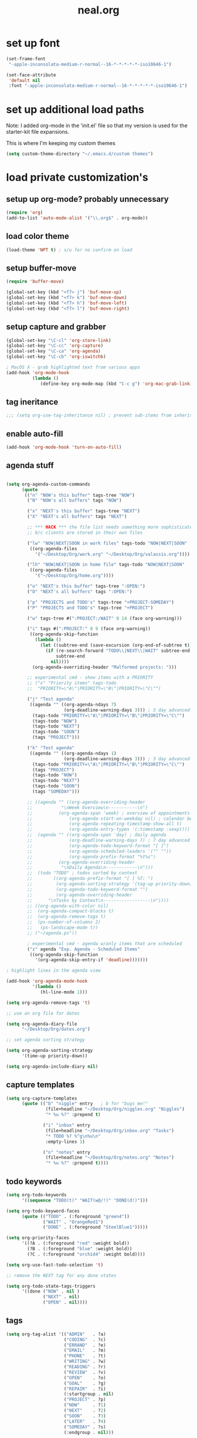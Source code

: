 #+TITLE: neal.org
#+OPTIONS: toc:2 num:nil ^:nil

* set up font

  #+begin_src emacs-lisp
    (set-frame-font
     "-apple-inconsolata-medium-r-normal--16-*-*-*-*-*-iso10646-1")
    
    (set-face-attribute
     'default nil
     :font "-apple-inconsolata-medium-r-normal--16-*-*-*-*-*-iso10646-1")
  #+end_src

* set up additional load paths

  Note: I added org-mode in the 'init.el' file so that my version is
  used for the starter-kit file expansions.

  This is where I'm keeping my custom themes
  
  #+begin_src emacs-lisp
    (setq custom-theme-directory "~/.emacs.d/custom themes")
  #+end_src
  
* load private customization's
** setup up org-mode? probably unnecessary

   #+begin_src emacs-lisp
     (require 'org)
     (add-to-list 'auto-mode-alist '("\\.org$" . org-mode))
   #+end_src

** load color theme

   #+begin_src emacs-lisp
     (load-theme 'NPT t) ; s/u for no confirm on load
   #+end_src

** setup buffer-move

   #+begin_src emacs-lisp
     (require 'buffer-move)

     (global-set-key (kbd "<f7> j") 'buf-move-up)
     (global-set-key (kbd "<f7> k") 'buf-move-down)
     (global-set-key (kbd "<f7> h") 'buf-move-left)
     (global-set-key (kbd "<f7> l") 'buf-move-right)
   #+end_src


** setup capture and grabber

   #+begin_src emacs-lisp
     (global-set-key "\C-cl" 'org-store-link)
     (global-set-key "\C-cc" 'org-capture)
     (global-set-key "\C-ca" 'org-agenda)
     (global-set-key "\C-cb" 'org-iswitchb)
     
     ; MacOS X - grab highlighted text from various apps
     (add-hook 'org-mode-hook
               (lambda ()
                  (define-key org-mode-map (kbd "C-c g") 'org-mac-grab-link)))
   #+end_src  

** tag ineritance

   #+begin_src emacs-lisp
     ;;; (setq org-use-tag-inheritance nil) ; prevent sub-items from inheriting tags
   #+end_src

** enable auto-fill

   #+begin_src emacs-lisp
     (add-hook 'org-mode-hook 'turn-on-auto-fill)
   #+end_src

** agenda stuff

   #+begin_src emacs-lisp

     (setq org-agenda-custom-commands
           (quote
            (("n" "NOW's this buffer" tags-tree "NOW")
             ("N" "NOW's all buffers" tags "NOW")
             
             ("x" "NEXT's this buffer" tags-tree "NEXT")
             ("X" "NEXT's all buffers" tags "NEXT")
             
             ;; *** HACK *** the file list needs something more sophisticated
             ;; b/c clients are stored in their own files
             
             ("lw" "NOW|NEXT|SOON in work files" tags-todo "NOW|NEXT|SOON"
              ((org-agenda-files
                '("~/Desktop/Org/work.org" "~/Desktop/Org/valassis.org"))))
             
             ("lh" "NOW|NEXT|SOON in home file" tags-todo "NOW|NEXT|SOON"
              ((org-agenda-files
                '("~/Desktop/Org/home.org"))))
             
             ("o" "NEXT's this buffer" tags-tree ":OPEN:")
             ("O" "NEXT's all buffers" tags ":OPEN:")
             
             ("p" "PROJECTS and TODO's" tags-tree "+PROJECT-SOMEDAY")
             ("P" "PROJECTS and TODO's" tags-tree "+PROJECT")
             
             ("w" tags-tree #(":PROJECT:/WAIT" 0 14 (face org-warning)))
             
             ("i" tags #(":PROJECT:" 0 9 (face org-warning))
              ((org-agenda-skip-function
                (lambda ()
                  (let ((subtree-end (save-excursion (org-end-of-subtree t))))
                    (if (re-search-forward "TODO\\|NEXT\\|WAIT" subtree-end t)
                        subtree-end
                      nil))))
               (org-agenda-overriding-header "Malformed projects: ")))
             
             ;; experimental cmd - show items with a PRIORITY
             ;; ("x" "Priority items" tags-todo
             ;;  "PRIORITY=\"A\"|PRIORITY=\"B\"|PRIORITY=\"C\"")
             
             ("j" "Test agenda"
              ((agenda "" ((org-agenda-ndays 7)
                           (org-deadline-warning-days 3))) ; 3 day advanced warning for deadlines
               (tags-todo "PRIORITY=\"A\"|PRIORITY=\"B\"|PRIORITY=\"C\"")
               (tags-todo "NOW")
               (tags-todo "NEXT")
               (tags-todo "SOON")
               (tags "PROJECT")))

             ("k" "Test agenda"
              ((agenda "" ((org-agenda-ndays 1)
                           (org-deadline-warning-days 3))) ; 3 day advanced warning for deadlines
               (tags-todo "PRIORITY=\"A\"|PRIORITY=\"B\"|PRIORITY=\"C\"")
               (tags "PROJECT")
               (tags-todo "NOW")
               (tags-todo "NEXT")
               (tags-todo "SOON")
               (tags "SOMEDAY")))
             
             ;; ((agenda "" ((org-agenda-overriding-header
             ;;           "\nWeek Overview\n-----------\n")
             ;;          (org-agenda-span 'week) ; overview of appointments
             ;;              (org-agenda-start-on-weekday nil) ; calendar begins today
             ;;              (org-agenda-repeating-timestamp-show-all t)
             ;;              (org-agenda-entry-types '(:timestamp :sexp))))
             ;;  (agenda "" ((org-agenda-span 'day) ; daily agenda
             ;;              (org-deadline-warning-days 7) ; 7 day advanced warning for deadlines
             ;;              (org-agenda-todo-keyword-format "[ ]")
             ;;              (org-agenda-scheduled-leaders '("" ""))
             ;;              (org-agenda-prefix-format "%t%s")
             ;;          (org-agenda-overriding-header
             ;;           "\nDaily Agenda\n------------\n")))
             ;;  (todo "TODO" ; todos sorted by context
             ;;        ((org-agenda-prefix-format "[ ] %T: ")
             ;;         (org-agenda-sorting-strategy '(tag-up priority-down))
             ;;         (org-agenda-todo-keyword-format "")
             ;;         (org-agenda-overriding-header
             ;;      "\nTasks by Context\n------------------\n"))))
             ;; ((org-agenda-with-color nil)
             ;;  (org-agenda-compact-blocks t)
             ;;  (org-agenda-remove-tags t)
             ;;  (ps-number-of-columns 2)
             ;;   (ps-landscape-mode t))
             ;; ("~/agenda.ps"))
             
             ; experimental cmd - agenda w/only items that are scheduled
             ("z" agenda "Exp. Agenda - Scheduled Items"
              ((org-agenda-skip-function
                '(org-agenda-skip-entry-if 'deadline)))))))

     ; highlight lines in the agenda view

     (add-hook 'org-agenda-mode-hook
               '(lambda ()
                  (hl-line-mode 1)))

     (setq org-agenda-remove-tags 't)

     ;; use an org file for dates

     (setq org-agenda-diary-file
           "~/Desktop/Org/dates.org")

     ;; set agenda sorting strategy

     (setq org-agenda-sorting-strategy
           '(time-up priority-down))

     (setq org-agenda-include-diary nil)
   #+end_src

** capture templates

   #+begin_src emacs-lisp
     (setq org-capture-templates
           (quote (("b" "niggle" entry   ; b for "bugs me!"
                    (file+headline "~/Desktop/Org/niggles.org" "Niggles")
                    "* %u %?" :prepend t)
                   
                   ("i" "inbox" entry
                    (file+headline "~/Desktop/Org/inbox.org" "Tasks")
                    "* TODO %? %^g\n%u\n"
                    :empty-lines 1)

                   ("n" "notes" entry
                    (file+headline "~/Desktop/Org/notes.org" "Notes")
                    "* %u %?" :prepend t))))

     #+end_src

** todo keywords

   #+begin_src emacs-lisp
     (setq org-todo-keywords
           '((sequence "TODO(t)" "WAIT(w@/!)" "DONE(d!)")))
     
     (setq org-todo-keyword-faces
           (quote (("TODO" . (:foreground "green4"))
                   ("WAIT" . "OrangeRed1")
                   ("DONE" . (:foreground "SteelBlue1")))))
     
     (setq org-priority-faces
           '((?A . (:foreground "red" :weight bold))
             (?B . (:foreground "blue" :weight bold))
             (?C . (:foreground "orchid4" :weight bold))))
     
     (setq org-use-fast-todo-selection 't)
     
     ;; remove the NEXT tag for any done states
     
     (setq org-todo-state-tags-triggers
           '((done ("NOW" . nil )
                   ("NEXT" . nil)
                   ("OPEN" . nil))))

   #+end_src

** tags
   #+begin_src emacs-lisp
     (setq org-tag-alist '(("ADMIN"   . ?a)
                           ("CODING"  . ?c)
                           ("ERRAND"  . ?e)
                           ("EMAIL"   . ?m)
                           ("PHONE"   . ?t)
                           ("WRITING" . ?w)
                           ("READING" . ?r)
                           ("REVIEW"  . ?v)
                           ("OPEN"    . ?o)
                           ("GOAL"    . ?g)
                           ("REPAIR"  . ?i)
                           (:startgroup . nil)
                           ("PROJECT" . ?p)
                           ("NOW"     . ?1)
                           ("NEXT"    . ?2)
                           ("SOON"    . ?3)
                           ("LATER"   . ?4)
                           ("SOMEDAY" . ?s)
                           (:endgroup . nil)))
   #+end_src


** misc settings

   #+begin_src emacs-lisp
     ;; Don't split headlines in the middle
     
     (setq org-M-RET-may-split-line '((headline . nil) (default . t)))

     ;; return to activate a link
     
     (setq org-return-follows-link t)

     (setq org-refile-use-outline-path 't)

   #+end_src
     
** set landscape printing

   #+begin_src emacs-lisp
     (setq ps-landscape-mode t)
     (setq ps-n-up-on t)
     (setq ps-number-of-columns 2)

   #+end_src

** icalendar exports

   #+begin_src emacs-lisp
     (setq org-icalendar-timezone "America/Indiana/Indianapolis")
     
     (setq org-icalendar-include-todo nil)

   #+end_src

** org-protocol

   #+begin_src emacs-lisp
     (require 'org-protocol)

   #+end_src

** org-babel

   #+begin_src emacs-lisp
     (org-babel-do-load-languages
      'org-babel-load-languages
      '((emacs-lisp . t)
        (calc . t)
        (dot . t)
        (gnuplot . t)
        (ledger . t)
        (octave . t)
        (R . t)
        (awk . t)
        (C . t)
        (clojure . t)
        (ditaa . t)
        (latex . t)
        (lisp . t)
        (perl . t)
        (python . t)
        (ruby . t)
        (sh . t)))

     #+end_src

** org-crypt

   #+begin_src emacs-lisp
     (require 'org-crypt)
     (org-crypt-use-before-save-magic)
     
     (setq org-tags-exclude-from-inheritance (quote ("crypt")))
     
     (setq org-crypt-key nil)
     ;; GPG key to use for encryption
     ;; Either the Key ID or set to nil to use symmetric encryption.
     
     (setq auto-save-default nil)
     ;; Auto-saving does not cooperate with org-crypt.el: so you need
     ;; to turn it off if you plan to use org-crypt.el quite often.
     ;; Otherwise, you'll get an (annoying) message each time you
     ;; start Org.
     
     ;; To turn it off only locally, you can insert this:
     ;;
     ;; # -*- buffer-auto-save-file-name: nil; -*-
     
   #+end_src
   
** Setup publishing

   #+begin_src emacs-lisp
     ;; (require 'ox-html)
     
     ;; (setq org-publish-project-alist
     ;;       '(("orgfiles"
     ;;          :base-directory "~/Desktop/Org/"
     ;;          :base-extension "org"
     ;;          :publishing-directory "/Volumes/WualaDrive/bangtree/Org/"
     ;;          :publishing-function org-html-publish-to-html
     ;;          :headline-levels 3
     ;;          :section-numbers nil
     ;;          :table-of-contents nil
     ;;          )))

   #+end_src
     
** org utility fcns

   #+begin_src emacs-lisp
     ; Seen on gmane.emacs.orgmode
     ; [[gnus:gmane.emacs.orgmode#87y5b68y46.fsf@fastmail.fm]
     ;  [Email from Matt Lundin: Re: Seeking advice on structuring my org-mode file]]
     ;
     ; Will take a headline and move it to a file
     
     (defun my-org-file-from-headline (file)
       (interactive
        (list
         (completing-read "File: "
                          (mapcar 'file-name-nondirectory
                                  (file-expand-wildcards "~/org/*.org"))
                          nil nil)))
       (unless (string-match "\\.org$" file)
         (error "Not an org file"))
       (save-excursion
         (beginning-of-line)
         (unless (org-at-heading-p)
           (error "Not on a headline")))
       (let* ((exists (file-exists-p file))
              (ftags (append
                      (list (file-name-sans-extension file))
                      (mapcar 'substring-no-properties org-file-tags)))
              (headline (nth 4 (org-heading-components)))
              (org-archive-reversed-order t)
              (org-archive-location (concat file "::"))
              (org-archive-save-context-info nil))
         (org-archive-subtree)
         (save-excursion (insert "* [[file:" file "][" file "]] - " headline "\n"))
         (find-file file)
         (goto-char (point-min))
         (save-excursion
           (if (re-search-forward "#\\+FILETAGS:\\(.*\\)$" nil t)
               (progn
                 (save-match-data
                   (setq ftags
                         (mapconcat 'identity
                                    (org-uniquify
                                     (append ftags
                                             (split-string
                                              (substring-no-properties
                                               (match-string 1))))) " ")))
                 (replace-match (concat "#+FILETAGS: " ftags)))
             (insert "#+FILETAGS: " (mapconcat 'identity ftags " ") "\n"))
           (goto-char (point-min))
           (unless (re-search-forward "#\\+CATEGORY:\\(.*\\)$" nil t)
             (insert "#+CATEGORY: " (file-name-sans-extension file) "\n"))
           (goto-char (point-min))
           (when (re-search-forward "^Archived entries from file.+\n" nil t)
             (replace-match ""))))
       (write-file file))

   #+end_src
     
** ERC config

   #+begin_src emacs-lisp
     (setq erc-hide-list
           '("JOIN" "PART" "QUIT"))
     
     (setq erc-nick "bangtree")
     
     ;;; erc nick colors
     ;;; From: http://www.emacswiki.org/emacs/ErcNickColors
     
     ;; Pool of colors to use when coloring IRC nicks.
     (setq erc-colors-list '("green" "blue" "red"
                             "dark gray" "dark orange"
                             "dark magenta" "maroon"
                             "indian red" "black" "forest green"
                             "midnight blue" "dark violet"))
     
     ;; special colors for some people
     (setq erc-nick-color-alist '(("John" . "blue")
                                  ("Bob" . "red")
                                  ))
     
     (defun erc-get-color-for-nick (nick)
       "Gets a color for NICK. If NICK is in erc-nick-color-alist, use that color, else hash the nick and use a random color from the pool"
       (or (cdr (assoc nick erc-nick-color-alist))
           (nth
            (mod (string-to-number
                  (substring (md5 (downcase nick)) 0 6) 16)
                 (length erc-colors-list))
            erc-colors-list)))
     
     (defun erc-put-color-on-nick ()
       "Modifies the color of nicks according to erc-get-color-for-nick"
       (save-excursion
         (goto-char (point-min))
         (if (looking-at "<\\([^>]*\\)>")
             (let ((nick (match-string 1)))
               (put-text-property (match-beginning 1) (match-end 1) 'face
                                  (cons 'foreground-color
                                        (erc-get-color-for-nick nick)))))))
     
     (add-hook 'erc-insert-modify-hook 'erc-put-color-on-nick)
     
   #+end_src     

** custom-set-variables

   #+begin_src emacs-lisp
     (custom-set-variables
      ;; custom-set-variables was added by Custom.
      ;; If you edit it by hand, you could mess it up, so be careful.
      ;; Your init file should contain only one such instance.
      ;; If there is more than one, they won't work right.
      '(cal-tex-diary t)
      '(cal-tex-rules t)
      '(calendar-christian-all-holidays-flag nil)
      '(calendar-latitude 40.11)
      '(calendar-location-name "Cicero, IN")
      '(calendar-longitude -86.01)
      '(canlock-password "53065a7ff1c55023c777a716e0cafa08bef2d9e8")
      '(case-fold-search t)
      '(color-theme-is-cumulative nil)
      '(color-theme-is-global t)
      '(current-language-environment "English")
      '(custom-safe-themes (quote ("b7553781f4a831d5af6545f7a5967eb002c8daeee688c5cbf33bf27936ec18b3" "1e7e097ec8cb1f8c3a912d7e1e0331caeed49fef6cff220be63bd2a6ba4cc365" "fc5fcb6f1f1c1bc01305694c59a1a861b008c534cae8d0e48e4d5e81ad718bc6" default)))
      '(diary-file "~/Desktop/Org/diary")
      '(display-battery-mode t)
      '(display-time-mode t)
      '(erc-modules (quote (autojoin button fill irccontrols match netsplit noncommands pcomplete readonly ring stamp track)))
      '(fancy-splash-image nil)
      '(global-font-lock-mode t)
      '(holiday-christian-holidays nil)
      '(holiday-hebrew-holidays nil)
      '(holiday-islamic-holidays nil)
      '(inferior-lisp-load-command "(load \"%s\")")
      '(inhibit-startup-screen t)
      '(ledit-go-to-lisp-string "%?lisp" t)
      '(markdown-command "multimarkdown")
      '(mouse-wheel-mode t nil (mwheel))
      '(org-agenda-files (quote ("~/Desktop/Org/inbox.org" "~/Desktop/Org/valassis.org" "~/Desktop/Org/habits.org" "~/Desktop/Org/goals.org" "~/Desktop/Org/dates.org" "~/Desktop/Org/work.org" "~/Desktop/Org/home.org")))
      '(org-agenda-restore-windows-after-quit t)
      '(org-agenda-show-all-dates t)
      '(org-agenda-skip-deadline-if-done t)
      '(org-agenda-skip-scheduled-if-done t)
      '(org-agenda-start-on-weekday 1)
      '(org-agenda-time-grid (quote ((daily today require-timed remove-match) #("----------------" 0 16 (org-heading t)) (800 1000 1200 1400 1600 1800 2000))))
      '(org-agenda-window-setup (quote current-window))
      '(org-deadline-warning-days 14)
      '(org-default-notes-file "~/Desktop/Org/notes.org")
      '(org-export-latex-emphasis-alist (quote (("*" "\\textbf{%s}" nil) ("/" "\\emph{%s}" nil) ("_" "\\underline{%s}" nil) ("+" "\\st{%s}" nil) ("=" "\\protectedtexttt" t) ("~" "\\verb" t) ("@" "\\alert{%s}" nil))))
      '(org-fast-tag-selection-single-key (quote expert))
      '(org-icalendar-include-todo t t)
      '(org-indirect-buffer-display (quote make-frame))
      '(org-log-done (quote (done state)))
      '(org-log-into-drawer t)
      '(org-modules (quote (org-bbdb org-bibtex org-crypt org-docview org-gnus org-info org-jsinfo org-habit org-irc org-rmail org-w3m org-mac-link)))
      '(org-refile-targets (quote ((org-agenda-files :maxlevel . 2))))
      '(org-reverse-note-order t)
      '(org-stuck-projects (quote ("PROJECT-SOMEDAY" ("TODO" "DONE") nil "")))
      '(paren-match-face (quote paren-face-match-light))
      '(paren-sexp-mode t)
      '(printer-name "Brother_MFC_8480DN")
      '(ps-black-white-faces (quote ((font-lock-builtin-face "black" nil bold) (font-lock-comment-face "gray20" nil italic) (font-lock-constant-face "black" nil bold) (font-lock-function-name-face "black" nil bold) (font-lock-keyword-face "black" nil bold) (font-lock-string-face "black" nil italic) (font-lock-type-face "black" nil italic) (font-lock-variable-name-face "black" nil bold italic) (font-lock-warning-face "black" nil bold italic) (org-agenda-date-today nil nil bold italic box) (org-agenda-date nil nil bold italic underline) (org-agenda-date-weekend nil nil bold italic underline) (org-warning nil nil bold))))
      '(ps-font-size (quote (7 . 9)))
      '(ps-print-color-p nil)
      '(ps-print-footer t)
      '(ps-print-footer-frame nil)
      '(ps-print-header nil)
      '(ps-print-header-frame nil)
      '(ps-printer-name nil)
      '(scheme-program-name "mzscheme")
      '(scroll-bar-mode nil)
      '(tex-dvi-print-command "dvips * -o - | lpr")
      '(tex-dvi-view-command "xdvi")
      '(tool-bar-mode nil)
      '(x-select-enable-clipboard t))

   #+end_src

** custom faces

   #+begin_src emacs-lisp
     ;; (custom-set-faces
     ;;  ;; custom-set-faces was added by Custom.
     ;;  ;; If you edit it by hand, you could mess it up, so be careful.
     ;;  ;; Your init file should contain only one such instance.
     ;;  ;; If there is more than one, they won't work right.
     ;;  ;;'(default
     ;;  ;;   ((t (:stipple nil :background "#141414" :foreground "#f0f0f0" :inverse-video nil))))
      
     ;;  '(highlight
     ;;    ((t (:background "cyan" :foreground "dim gray" :inverse-video t
     ;;                     :box (:line-width 2 :color "grey20" :style released-button)
     ;;                     :slant italic :weight bold))))
      
     ;;  '(npt-org-deadline-yesterday
     ;;    ((t (:foreground "red" :weight bold))) t)
      
     ;;  '(org-agenda-clocking
     ;;    ((t (:inherit secondary-selection :foreground "dark red"))) t)
      
     ;;  '(org-date
     ;;    ((t (:foreground "DarkGoldenrod3" :underline t))))
      
     ;;  '(org-scheduled-previously
     ;;    ((((class color) (min-colors 88) (background dark)) (:foreground "yellow2"))))
      
     ;;  '(org-scheduled-today
     ;;    ((((class color) (min-colors 88) (background dark)) (:foreground "LimeGreen"))))
     
     ;;  '(org-sexp-date
     ;;    ((t (:foreground "plum"))))
      
     ;;  '(org-special-keyword
     ;;    ((((class color) (min-colors 16) (background dark)) (:foreground "firebrick"))))
      
     ;;  '(org-todo
     ;;    ((t (:foreground "DarkCyan" :weight bold))))
      
     ;;  ;; '(org-warning
     ;;  ;;   ((t (:foreground "OrangeRed"))))
     
     ;;  '(org-warning
     ;;    ((t (:foreground "Red"))))
      
     ;;  '(region
     ;;    ((t (:background "ns_selection_color" :foreground "blue"))))
      
     ;;  '(twit-message-face
     ;;    ((default (:family "DejaVu Sans Mono")) (nil nil)) t))
     
     ;; ;; '(npt-org-deadline-today
     ;; ;;   ((t (:foreground "white" :weight bold))))
     
     ;; ;; '(npt-org-deadline-tomorrow
     ;; ;;   ((t (:foreground "black" :background "#B4F1B3" :weight bold))))
     
     ;; ;; '(npt-org-deadline-later
     ;; ;;   ((t (:foreground "black" :background "#AACAFC")))))
     
   #+end_src

** start emacs server

   #+begin_src emacs-lisp
     (server-start)

   #+end_src

** Keymap mods

   #+begin_src emacs-lisp
     (global-set-key "\C-x\C-b" 'electric-buffer-list)
     
     (iswitchb-mode t) ; turn on iswitchb mode
     
     (define-key global-map (kbd "<f7> b") 'browse-url-at-point)
     (define-key global-map (kbd "<f7> d") 'org-cut-subtree)
     (define-key global-map (kbd "<f7> f") 'org-refile)
     (define-key global-map (kbd "<f7> r") 'org-capture)
     
     (define-key global-map (kbd "<f8>") 'make-frame)
     (define-key global-map (kbd "<f9>") 'delete-frame)
     (define-key global-map (kbd "<f12>") 'org-cut-special)

   #+end_src

** ELPA setup

   #+begin_src emacs-lisp
     (setq package-archives '(("ELPA" . "http://tromey.com/elpa/") 
                              ("gnu" . "http://elpa.gnu.org/packages/")
                              ("marmalade" . "http://marmalade-repo.org/packages/")
                              ("melpa" . "http://melpa.milkbox.net/packages/")))
     
     (require 'package)
     (package-initialize)

   #+end_src

** clojure setup

   #+begin_src emacs-lisp
     (require 'clojure-mode)
     
     (defun turn-on-paredit ()
       (paredit-mode 1))
     
     (add-hook 'clojure-mode-hook
               'turn-on-paredit)

   #+end_src

** use my local git copy of gnus

   #+begin_src emacs-lisp
     (setq load-path
           (cons (expand-file-name "~/.emacs.d/lisp/gnus/lisp") load-path))
     
     (require 'gnus-load)

     (starter-kit-load "gnus" "pretty-summary") ; pick up the display portion
   #+end_src

** use local info copies for local pkgs

   #+begin_src emacs-lisp
     (require 'info)
     
     (setq Info-default-directory-list
           (append '("~/.emacs.d/lisp/org-mode/doc/" "~/.emacs.d/lisp/gnus/texi/")
                   Info-default-directory-list))

   #+end_src

** setup PATH

   #+begin_src emacs-lisp
     
     (defun set-exec-path-from-shell-PATH ()
       "Set up Emacs' `exec-path' and PATH environment variable to match that used by
        the user's shell. This is particularly useful under Mac OSX, where GUI apps are
        not started from a shell."
       
       (interactive)
     
       (let* ((raw-shell-path (shell-command-to-string "$SHELL --login -i -c 'echo $PATH'"))
              (path-from-shell (replace-regexp-in-string "[ \t\n]*$" "" raw-shell-path)))
     
              (message "setting PATH env to: %s" path-from-shell)
              (setenv "PATH" path-from-shell)
              (setq exec-path (split-string path-from-shell path-separator))))
     
     (set-exec-path-from-shell-PATH)
     
   #+end_src

** setup calfw calendar

   #+begin_src emacs-lisp
     (setq load-path
           (cons (expand-file-name "~/.emacs.d/lisp/emacs-calfw")
                  load-path))
     
     (require 'calfw)
     (require 'calfw-ical)
     
     (defun doit ()
       (interactive)
       (cfw:open-ical-calendar
        "https://www.google.com/calendar/ical/wbangtree%40gmail.com/private-de183b4afdc0ff454614f73a9af325c8/basic.ics"))
   #+end_src

** Experimental MacOS X hacks

   #+begin_src emacs-lisp
     (defun osx-p ()
       (string= "darwin" system-type))
     
     (when (and (osx-p) window-system)
       ;; make option the super key on mac
       (setq mac-option-modifier 'super)
       ;; map meta to command key for mac
       (setq ns-command-modifier 'meta))

   #+end_src
  
** Info HACK
   #+begin_src emacs-lisp
     ;; Just push the latest org-mode doc on to the info path

     ;; (push "/Users/neal/.emacs.d/lisp/org-mode/doc" Info-directory-list)

  #+end_src

** The last thing
   #+begin_src emacs-lisp
   
;     (set-face-background 'hl-line "#2f2f2f") ; tweak highlighting for agenda

   #+end_src
